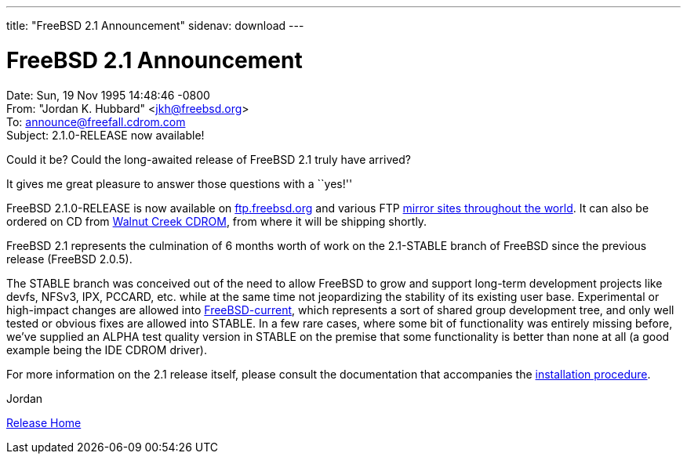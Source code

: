 ---
title: "FreeBSD 2.1 Announcement"
sidenav: download
---

= FreeBSD 2.1 Announcement

Date: Sun, 19 Nov 1995 14:48:46 -0800 +
From: "Jordan K. Hubbard" <jkh@freebsd.org> +
To: announce@freefall.cdrom.com +
Subject: 2.1.0-RELEASE now available!

Could it be? Could the long-awaited release of FreeBSD 2.1 truly have arrived?

It gives me great pleasure to answer those questions with a ``yes!''

FreeBSD 2.1.0-RELEASE is now available on ftp://ftp.freebsd.org/pub/FreeBSD/2.1.0-RELEASE/[ftp.freebsd.org] and various FTP https://www.freebsd.org/handbook/mirrors.html[mirror sites throughout the world]. It can also be ordered on CD from http://www.cdrom.com/[Walnut Creek CDROM], from where it will be shipping shortly.

FreeBSD 2.1 represents the culmination of 6 months worth of work on the 2.1-STABLE branch of FreeBSD since the previous release (FreeBSD 2.0.5).

The STABLE branch was conceived out of the need to allow FreeBSD to grow and support long-term development projects like devfs, NFSv3, IPX, PCCARD, etc. while at the same time not jeopardizing the stability of its existing user base. Experimental or high-impact changes are allowed into https://www.freebsd.org/handbook/current.html[FreeBSD-current], which represents a sort of shared group development tree, and only well tested or obvious fixes are allowed into STABLE. In a few rare cases, where some bit of functionality was entirely missing before, we've supplied an ALPHA test quality version in STABLE on the premise that some functionality is better than none at all (a good example being the IDE CDROM driver).

For more information on the 2.1 release itself, please consult the documentation that accompanies the https://www.freebsd.org/handbook/install.html[installation procedure].

Jordan

link:../../[Release Home]
